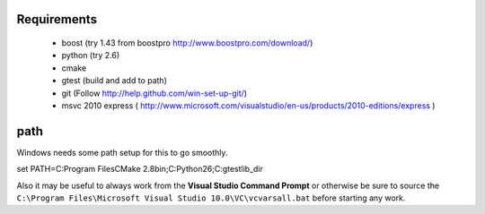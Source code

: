 Requirements
========
 * boost (try 1.43 from boostpro http://www.boostpro.com/download/)
 * python (try 2.6)
 * cmake
 * gtest (build and add to path)
 * git (Follow http://help.github.com/win-set-up-git/)
 * msvc 2010 express ( http://www.microsoft.com/visualstudio/en-us/products/2010-editions/express )

path
=====
Windows needs some path setup for this to go smoothly.

::

set PATH=C:\Program Files\CMake 2.8\bin;C:\Python26\;C:\gtest\lib_dir

Also it may be useful to always work from the **Visual Studio Command Prompt** or otherwise
be sure to source the ``C:\Program Files\Microsoft Visual Studio 10.0\VC\vcvarsall.bat`` before
starting any work.

